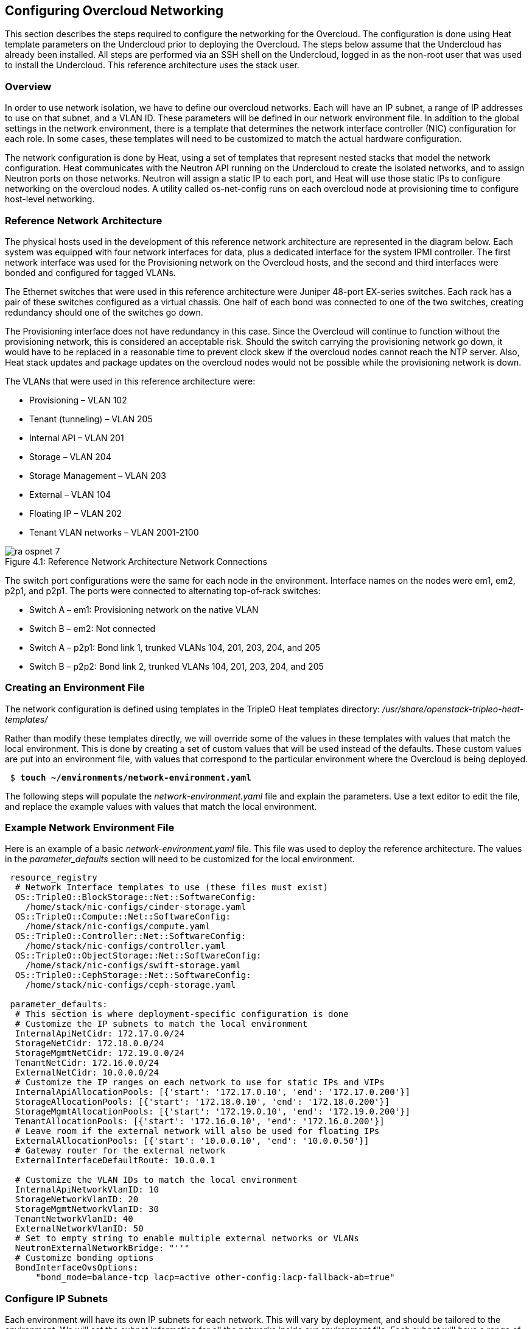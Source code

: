 [chapter 4]
== Configuring Overcloud Networking

This section describes the steps required to configure the networking for the Overcloud. The configuration is done using Heat template parameters on the Undercloud prior to deploying the Overcloud. The steps below assume that the Undercloud has already been installed. All steps are performed via an SSH shell on the Undercloud, logged in as the non-root user that was used to install the Undercloud. This reference architecture uses the stack user.

=== Overview
In order to use network isolation, we have to define our overcloud networks. Each will have an IP subnet, a range of IP addresses to use on that subnet, and a VLAN ID. These parameters will be defined in our network environment file.
In addition to the global settings in the network environment, there is a template that determines the network interface controller (NIC) configuration for each role. In some cases, these templates will need to be customized to match the actual hardware configuration.

The network configuration is done by Heat, using a set of templates that represent nested stacks that model the network configuration. Heat communicates with the Neutron API running on the Undercloud to create the isolated networks, and to assign Neutron ports on those networks. Neutron will assign a static IP to each port, and Heat will use those static IPs to configure networking on the overcloud nodes. A utility called os-net-config runs on each overcloud node at provisioning time to configure host-level networking.

=== Reference Network Architecture

The physical hosts used in the development of this reference network architecture are represented in the diagram below. Each system was equipped with four network interfaces for data, plus a dedicated interface for the system IPMI controller. The first network interface was used for the Provisioning network on the Overcloud hosts, and the second and third interfaces were bonded and configured for tagged VLANs.

The Ethernet switches that were used in this reference architecture were Juniper 48-port EX-series switches. Each rack has a pair of these switches configured as a virtual chassis. One half of each bond was connected to one of the two switches, creating redundancy should one of the switches go down.

The Provisioning interface does not have redundancy in this case. Since the Overcloud will continue to function without the provisioning network, this is considered an acceptable risk. Should the switch carrying the provisioning network go down, it would have to be replaced in a reasonable time to prevent clock skew if the overcloud nodes cannot reach the NTP server. Also, Heat stack updates and package updates on the overcloud nodes would not be possible while the provisioning network is down.

The VLANs that were used in this reference architecture were:

- Provisioning – VLAN 102
- Tenant (tunneling) – VLAN 205
- Internal API – VLAN 201
- Storage – VLAN 204
- Storage Management – VLAN 203
- External – VLAN 104
- Floating IP – VLAN 202
- Tenant VLAN networks – VLAN 2001-2100

[[image-refarch-net]]
.image-refarch-net
image::images/ra_ospnet_7.png[caption="Figure 4.1: " title="Reference Network Architecture Network Connections" align="center"]

The switch port configurations were the same for each node in the environment. Interface names on the nodes were em1, em2, p2p1, and p2p1. The ports were connected to alternating top-of-rack switches:

- Switch A – em1: Provisioning network on the native VLAN
- Switch B – em2: Not connected
- Switch A – p2p1: Bond link 1, trunked VLANs 104, 201, 203, 204, and 205
- Switch B – p2p2: Bond link 2, trunked VLANs 104, 201, 203, 204, and 205

=== Creating an Environment File

The network configuration is defined using templates in the TripleO Heat templates directory:
_/usr/share/openstack-tripleo-heat-templates/_

Rather than modify these templates directly, we will override some of the values in these templates with values that match the local environment. This is done by creating a set of custom values that will be used instead of the defaults. These custom values are put into an environment file, with values that correspond to the particular environment where the Overcloud is being deployed.

[subs=+quotes]
----
 $ *touch ~/environments/network-environment.yaml*
----

The following steps will populate the _network-environment.yaml_ file and explain the parameters. Use a text editor to edit the file, and replace the example values with values that match the local environment.

=== Example Network Environment File

Here is an example of a basic _network-environment.yaml_ file. This
file was used to deploy the reference architecture. The values in the
_parameter_defaults_ section will need to be customized for the local environment.

[subs=+quotes]
----
 resource_registry
  # Network Interface templates to use (these files must exist)
  OS::TripleO::BlockStorage::Net::SoftwareConfig:
    /home/stack/nic-configs/cinder-storage.yaml
  OS::TripleO::Compute::Net::SoftwareConfig:
    /home/stack/nic-configs/compute.yaml
  OS::TripleO::Controller::Net::SoftwareConfig:
    /home/stack/nic-configs/controller.yaml
  OS::TripleO::ObjectStorage::Net::SoftwareConfig:
    /home/stack/nic-configs/swift-storage.yaml
  OS::TripleO::CephStorage::Net::SoftwareConfig:
    /home/stack/nic-configs/ceph-storage.yaml

 parameter_defaults:
  # This section is where deployment-specific configuration is done
  # Customize the IP subnets to match the local environment
  InternalApiNetCidr: 172.17.0.0/24
  StorageNetCidr: 172.18.0.0/24
  StorageMgmtNetCidr: 172.19.0.0/24
  TenantNetCidr: 172.16.0.0/24
  ExternalNetCidr: 10.0.0.0/24
  # Customize the IP ranges on each network to use for static IPs and VIPs
  InternalApiAllocationPools: [{'start': '172.17.0.10', 'end': '172.17.0.200'}]
  StorageAllocationPools: [{'start': '172.18.0.10', 'end': '172.18.0.200'}]
  StorageMgmtAllocationPools: [{'start': '172.19.0.10', 'end': '172.19.0.200'}]
  TenantAllocationPools: [{'start': '172.16.0.10', 'end': '172.16.0.200'}]
  # Leave room if the external network will also be used for floating IPs
  ExternalAllocationPools: [{'start': '10.0.0.10', 'end': '10.0.0.50'}]
  # Gateway router for the external network
  ExternalInterfaceDefaultRoute: 10.0.0.1

  # Customize the VLAN IDs to match the local environment
  InternalApiNetworkVlanID: 10
  StorageNetworkVlanID: 20
  StorageMgmtNetworkVlanID: 30
  TenantNetworkVlanID: 40
  ExternalNetworkVlanID: 50
  # Set to empty string to enable multiple external networks or VLANs
  NeutronExternalNetworkBridge: "''"
  # Customize bonding options
  BondInterfaceOvsOptions:
      "bond_mode=balance-tcp lacp=active other-config:lacp-fallback-ab=true"
----

=== Configure IP Subnets

Each environment will have its own IP subnets for each network. This will vary by deployment, and should be tailored to the environment. We will set the subnet information for all the networks inside our environment file. Each subnet will have a range of IP addresses that will be used for assigning IP addresses to hosts and virtual IPs. Looking closely at the subnets configured in the environment example above:

[subs=+quotes]
----
parameter_defaults:

  InternalApiNetCidr: 172.17.0.0/24
  StorageNetCidr: 172.18.0.0/24
  StorageMgmtNetCidr: 172.19.0.0/24
  TenantNetCidr: 172.16.0.0/24
  ExternalNetCidr: 10.0.0.0/24
  InternalApiAllocationPools: [{'start': '172.17.0.10', 'end': '172.17.0.200'}]
  StorageAllocationPools: [{'start': '172.18.0.10', 'end': '172.18.0.200'}]
  StorageMgmtAllocationPools: [{'start': '172.19.0.10', 'end': '172.19.0.200'}]
  TenantAllocationPools: [{'start': '172.16.0.10', 'end': '172.16.0.200'}]
  # Make sure to leave room for floating IPs in external subnet
  ExternalAllocationPools: [{'start': '10.0.0.10', 'end': '10.0.0.50'}]

  # Gateway router for the external network
  ExternalInterfaceDefaultRoute: 10.0.0.1
----

In this case, the Allocation Pool for the Internal API network starts at .10 and continues to .200. This results in the static IPs and virtual IPs that are assigned starting at .10, and will be assigned upwards with .200 being the highest assigned IP. The External network hosts the Horizon dashboard and the OpenStack public API. If the External network will be used for both cloud administration and floating IPs, we need to make sure there is room for a pool of IPs to use as floating IPs for VM instances. Alternately, the floating IPs can be placed on a separate VLAN (which is configured by the operator post-deployment).

=== Configuring VLANs and Bonding Options

In the example environment above, the VLANs and bonding options are set. These will need to be overridden to match the local environment.

[subs=+quotes]
----
  # Customize the VLAN IDs to match the local environment
  InternalApiNetworkVlanID: 10
  StorageNetworkVlanID: 20
  StorageMgmtNetworkVlanID: 30
  TenantNetworkVlanID: 40
  ExternalNetworkVlanID: 50

  # Customize bonding options
  BondInterfaceOvsOptions:
      "bond_mode=balance-tcp lacp=active other-config:lacp-fallback-ab=true"
----

The VLANs will need to be customized to match the environment. The values entered here will be used in the network interface configuration templates covered below.

It is recommended to deploy a Tenant VLAN (which is used for tunneling GRE and/or VXLAN) even if Neutron VLAN mode is chosen and tunneling is disabled at deployment time. This requires the least customization at deployment time, and leaves the option available to use tunnel networks as utility networks, or for network function virtualization in the future.

The _BondInterfaceOvsOptions_ parameter will pass the options to Open vSwitch when setting up bonding (if used in the environment). The value above will enable fault-tolerance and load balancing if the switch supports (and is configured to use) LACP bonding. If LACP cannot be established, the bond will fallback to active/backup mode, with fault tolerance, but where only one link in the bond will be used at a time.

The default bonding options will try to negotiate LACP, but will fallback to active-backup if LACP cannot be established:

[subs=+quotes]
----
 "bond_mode=balance-tcp lacp=active other-config:lacp-fallback-ab=true"
----

This mode is safe to use without configuring the switches if active-backup mode is desired.

If the switches are configured for static bonds (bonds without LACP), then an alternative set of options will enable bonding without LACP (balance-tcp is only supported on LACP bonds):

[subs=+quotes]
----
 "bond_mode=balance-slb lacp=off"
----

Note that if bonding is not configured on the switch, using the
balance-slb mode with LACP off.

In addition, the following options may be added to the options string to tune the bond:

[subs=+quotes]
----
 # Set the LACP heartbeat to 1 second or 30 seconds (default)
 "other_config:lacp-time=[fast|slow]"

 # Set the link detection to use miimon heartbeats or monitor carrier (default)
  "other_config:bond-detect-mode=[miimon|carrier]"

 # If using miimon, heartbeat interval in milliseconds (100 is usually good)
 "other_config:bond-miimon-interval=100"

 # Number of milliseconds a link must be up to be activated (to prevent flapping)
 "other_config:bond_updelay=1000"
 If bonding is not used, these options will be ignored.
----

=== Optional: Modify the Service to Network Mapping

Each OpenStack service is mapped to a particular network. The service
will bind to the IP on that network. A virtual IP will be created on
that network and shared among all HA controllers. These values are
defined in the _overcloud-without-mergepy.yaml_ file, and do not typically need to be changed.
To modify which services run on which networks, the _ServiceNetMap_ can be overridden in the environment file.

Here is the full set of service-to-net mappings, this can be included in the environment file, and then the networks can be customized.

[subs=+quotes]
----
 parameter_defaults:
  ServiceNetMap:
    NeutronTenantNetwork: tenant
    CeilometerApiNetwork: internal_api
    MongoDbNetwork: internal_api
    CinderApiNetwork: internal_api
    CinderIscsiNetwork: storage
    GlanceApiNetwork: storage
    GlanceRegistryNetwork: internal_api
    KeystoneAdminApiNetwork: internal_api
    KeystonePublicApiNetwork: internal_api
    NeutronApiNetwork: internal_api
    HeatApiNetwork: internal_api
    NovaApiNetwork: internal_api
    NovaMetadataNetwork: internal_api
    NovaVncProxyNetwork: internal_api
    SwiftMgmtNetwork: storage_mgmt
    SwiftProxyNetwork: storage
    HorizonNetwork: internal_api
    MemcachedNetwork: internal_api
    RabbitMqNetwork: internal_api
    RedisNetwork: internal_api
    MysqlNetwork: internal_api
    CephClusterNetwork: storage_mgmt
    CephPublicNetwork: storage
    ControllerHostnameResolveNetwork: internal_api
    ComputeHostnameResolveNetwork: internal_api
    BlockStorageHostnameResolveNetwork: internal_api
    ObjectStorageHostnameResolveNetwork: internal_api
    CephStorageHostnameResolveNetwork: storage
----

=== Optional: Modify Which Networks Get Deployed

The settings in the _resource_registry_ section of the environment file for networks and ports do not ordinarily need to be changed. The list of networks can be changed, however, if only a subset of the networks are desired.

In order to use isolated networks, the servers will need to have IP addresses on each network. We use Neutron in the Undercloud to manage IP addresses on the isolated networks, so we need to enable Neutron port creation for each network. We will override the resource registry in our environment file.

[subs=+quotes]
----
 resource_registry
  # This section is usually not modified, if in doubt stick to the defaults
  # TripleO overcloud networks
  OS::TripleO::Network::External:
    /usr/share/openstack-tripleo-heat-templates/network/external.yaml
  OS::TripleO::Network::InternalApi:
    /usr/share/openstack-tripleo-heat-templates/network/internal_api.yaml
  OS::TripleO::Network::StorageMgmt:
    /usr/share/openstack-tripleo-heat-templates/network/storage_mgmt.yaml
  OS::TripleO::Network::Storage:
    /usr/share/openstack-tripleo-heat-templates/network/storage.yaml
  OS::TripleO::Network::Tenant:
   /usr/share/openstack-tripleo-heat-templates/network/tenant.yaml

  # Port assignments for the controller role
  OS::TripleO::Controller::Ports::ExternalPort:
    /usr/share/openstack-tripleo-heat-templates/network/ports/external.yaml
  OS::TripleO::Controller::Ports::InternalApiPort:
    /usr/share/openstack-tripleo-heat-templates/network/ports/internal_api.yaml
  OS::TripleO::Controller::Ports::StoragePort:
    /usr/share/openstack-tripleo-heat-templates/network/ports/storage.yaml
  OS::TripleO::Controller::Ports::StorageMgmtPort:
    /usr/share/openstack-tripleo-heat-templates/network/ports/storage_mgmt.yaml
  OS::TripleO::Controller::Ports::TenantPort:
    /usr/share/openstack-tripleo-heat-templates/network/ports/tenant.yaml
  # Port assignment for the Redis VIP on isolated network
  OS::TripleO::Controller::Ports::RedisVipPort:
    /usr/share/openstack-tripleo-heat-templates/network/ports/vip.yaml

  # Port assignments for the compute role
  OS::TripleO::Compute::Ports::InternalApiPort:
    /usr/share/openstack-tripleo-heat-templates/network/ports/internal_api.yaml
  OS::TripleO::Compute::Ports::StoragePort:
    /usr/share/openstack-tripleo-heat-templates/network/ports/storage.yaml
  OS::TripleO::Compute::Ports::TenantPort:
    /usr/share/openstack-tripleo-heat-templates/network/ports/tenant.yaml

  # Port assignments for the ceph storage role
  OS::TripleO::CephStorage::Ports::StoragePort:
    /usr/share/openstack-tripleo-heat-templates/network/ports/storage.yaml
  OS::TripleO::CephStorage::Ports::StorageMgmtPort:
    /usr/share/openstack-tripleo-heat-templates/network/ports/storage_mgmt.yaml

  # Port assignments for the swift storage role
  OS::TripleO::SwiftStorage::Ports::InternalApiPort:
    /usr/share/openstack-tripleo-heat-templates/network/ports/internal_api.yaml
  OS::TripleO::SwiftStorage::Ports::StoragePort:
    /usr/share/openstack-tripleo-heat-templates/network/ports/storage.yaml
  OS::TripleO::SwiftStorage::Ports::StorageMgmtPort:
    /usr/share/openstack-tripleo-heat-templates/network/ports/storage_mgmt.yaml

  # Port assignments for the block storage role
  OS::TripleO::BlockStorage::Ports::InternalApiPort:
    /usr/share/openstack-tripleo-heat-templates/network/ports/internal_api.yaml
  OS::TripleO::BlockStorage::Ports::StoragePort:
    /usr/share/openstack-tripleo-heat-templates/network/ports/storage.yaml
  OS::TripleO::BlockStorage::Ports::StorageMgmtPort:
    /usr/share/openstack-tripleo-heat-templates/network/ports/storage_mgmt.yaml
----

The first section of this file has the resource registry declaration
for the _OS::TripleO::Network::*_ resources. By default these
resources point at a _noop.yaml_ file that does not create any networks. By pointing these resources at the YAML files for each network, we enable the creation of these networks.

The next several sections create the IP addresses for the nodes in each role. The controller nodes will have IPs on each network. The compute and storage nodes will each have IPs on a subset of the networks.

To deploy without one of the pre-configured networks, disable the
network definition and the corresponding port definition for the role.
For instance, all references to _storage_mgmt.yaml_ could be replaced
with _noop.yaml_:

[subs=+quotes]
----
 resource_registry
  # This section is usually not modified, if in doubt stick to the defaults
  # TripleO overcloud networks
  OS::TripleO::Network::External:
    /usr/share/openstack-tripleo-heat-templates/network/external.yaml
  OS::TripleO::Network::InternalApi:
    /usr/share/openstack-tripleo-heat-templates/network/internal_api.yaml
  OS::TripleO::Network::StorageMgmt:
    /usr/share/openstack-tripleo-heat-templates/network/noop.yaml
  OS::TripleO::Network::Storage:
    /usr/share/openstack-tripleo-heat-templates/network/storage.yaml
  OS::TripleO::Network::Tenant:
   /usr/share/openstack-tripleo-heat-templates/network/tenant.yaml

  # Port assignments for the controller role
  OS::TripleO::Controller::Ports::ExternalPort:
    /usr/share/openstack-tripleo-heat-templates/network/ports/external.yaml
  OS::TripleO::Controller::Ports::InternalApiPort:
    /usr/share/openstack-tripleo-heat-templates/network/ports/internal_api.yaml
  OS::TripleO::Controller::Ports::StoragePort:
    /usr/share/openstack-tripleo-heat-templates/network/ports/storage.yaml
  OS::TripleO::Controller::Ports::StorageMgmtPort:
    /usr/share/openstack-tripleo-heat-templates/network/ports/noop.yaml
  OS::TripleO::Controller::Ports::TenantPort:
    /usr/share/openstack-tripleo-heat-templates/network/ports/tenant.yaml
  # Port assignment for the Redis VIP on isolated network
  OS::TripleO::Controller::Ports::RedisVipPort:
    /usr/share/openstack-tripleo-heat-templates/network/ports/vip.yaml

  # Port assignments for the compute role
  OS::TripleO::Compute::Ports::InternalApiPort:
    /usr/share/openstack-tripleo-heat-templates/network/ports/internal_api.yaml
  OS::TripleO::Compute::Ports::StoragePort:
    /usr/share/openstack-tripleo-heat-templates/network/ports/storage.yaml
  OS::TripleO::Compute::Ports::TenantPort:
    /usr/share/openstack-tripleo-heat-templates/network/ports/tenant.yaml

  # Port assignments for the ceph storage role
  OS::TripleO::CephStorage::Ports::StoragePort:
    /usr/share/openstack-tripleo-heat-templates/network/ports/storage.yaml
  OS::TripleO::CephStorage::Ports::StorageMgmtPort:
    /usr/share/openstack-tripleo-heat-templates/network/ports/noop.yaml

  # Port assignments for the swift storage role
  OS::TripleO::SwiftStorage::Ports::InternalApiPort:
    /usr/share/openstack-tripleo-heat-templates/network/ports/internal_api.yaml
  OS::TripleO::SwiftStorage::Ports::StoragePort:
    /usr/share/openstack-tripleo-heat-templates/network/ports/storage.yaml
  OS::TripleO::SwiftStorage::Ports::StorageMgmtPort:
    /usr/share/openstack-tripleo-heat-templates/network/ports/noop.yaml

  # Port assignments for the block storage role
  OS::TripleO::BlockStorage::Ports::InternalApiPort:
    /usr/share/openstack-tripleo-heat-templates/network/ports/internal_api.yaml
  OS::TripleO::BlockStorage::Ports::StoragePort:
    /usr/share/openstack-tripleo-heat-templates/network/ports/storage.yaml
  OS::TripleO::BlockStorage::Ports::StorageMgmtPort:
    /usr/share/openstack-tripleo-heat-templates/network/ports/noop.yaml

 parameter_defaults:
  ServiceNetMap:
    SwiftMgmtNetwork: storage
    CephClusterNetwork: storage
----

By using _noop.yaml_, no network or ports are created, so the services
on the Storage Management network would default to the provisioning
network. This can be changed in the _ServiceNetMap_ (see above) in order to move the storage management services to another network, such as storage.

=== Network Interface Configuration Template Registry
In the environment file, we will point to a network interface configuration template for each role. These files will be created and customized in the next steps:

[subs=+quotes]
----
  # Network Interface templates to use
  OS::TripleO::BlockStorage::Net::SoftwareConfig:
    /home/stack/nic-configs/cinder-storage.yaml
  OS::TripleO::Compute::Net::SoftwareConfig:
    /home/stack/nic-configs/compute.yaml
  OS::TripleO::Controller::Net::SoftwareConfig:
    /home/stack/nic-configs/controller.yaml
  OS::TripleO::ObjectStorage::Net::SoftwareConfig:
    /home/stack/nic-configs/swift-storage.yaml
  OS::TripleO::CephStorage::Net::SoftwareConfig:
    /home/stack/nic-configs/ceph-storage.yaml
----

=== Configuring the Network Interfaces

The network interfaces are configured on each system by the
os-net-config tool. That tool is configured using templates. There are
sample configurations inside of the
_/usr/share/openstack-tripleo-heat-templates/network/config_ directory on the Undercloud.

First we will copy the sample configuration templates from one of the subdirectories, for example bond-with-vlans (for systems with 3 or more data NICs in addition to IPMI):

[subs=+quotes]
----
 $ mkdir ~/net-configs
 $ export TEMPLATE_DIR=/usr/share/openstack-tripleo-heat-templates
 $ cp $TEMPLATE_DIR/network/config/bond-with-vlans/* ~/net-configs
----

Another set of examples for systems with a single or dual data NIC is in single-nic-vlans:

[subs=+quotes]
----
 $ mkdir ~/net-configs
 $ export TEMPLATE_DIR=/usr/share/openstack-tripleo-heat-templates
 $ cp $TEMPLATE_DIR/network/config/single-nic-vlans/* ~/net-configs
----

Next we need to customize these templates to fit the environment.
Let's start by looking at the unedited sample _controller.yaml_ from the bond-with-vlans templates. This sample configuration uses the first Ethernet NIC as the provisioning network, and the second and third Ethernet NICs are a bond carrying all the Overcloud networks. The top section and the parameters section do not need to be modified. Only the section under "network_config" should be customized:

[subs=+quotes]
----
 heat_template_version: 2015-04-30

 description: >
  Software Config to drive os-net-config with 2 bonded nics on a bridge
  with a VLANs attached for the controller role.

 parameters:
  ExternalIpSubnet:
    default: ''
    description: IP address/subnet on the external network
    type: string
  InternalApiIpSubnet:
    default: ''
    description: IP address/subnet on the internal API network
    type: string
  StorageIpSubnet:
    default: ''
    description: IP address/subnet on the storage network
    type: string
  StorageMgmtIpSubnet:
    default: ''
    description: IP address/subnet on the storage mgmt network
    type: string
  TenantIpSubnet:
    default: ''
    description: IP address/subnet on the tenant network
    type: string
  BondInterfaceOvsOptions:
    default: ''
    description: The ovs_options string for the bond interface. Set things
                 like lacp=active and/or bond_mode=balance-slb using this
                  option.
    type: string
  ExternalNetworkVlanID:
    default: 10
    description: Vlan ID for the external network traffic.
    type: number
  InternalApiNetworkVlanID:
    default: 20
    description: Vlan ID for the internal_api network traffic.
    type: number
  StorageNetworkVlanID:
    default: 30
    description: Vlan ID for the storage network traffic.
    type: number
  StorageMgmtNetworkVlanID:
    default: 40
    description: Vlan ID for the storage mgmt network traffic.
    type: number
  TenantNetworkVlanID:
    default: 50
    description: Vlan ID for the tenant network traffic.
    type: number
  ExternalInterfaceDefaultRoute:
    default: '10.0.0.1'
    description: default route for the external network
    type: string

 resources:
  OsNetConfigImpl:
    type: OS::Heat::StructuredConfig
    properties:
      group: os-apply-config
      config:
        os_net_config:
          network_config:
            -
              type: ovs_bridge
              name: {get_input: bridge_name}
              members:
                -
                  type: ovs_bond
                  name: bond1
                  ovs_options: {get_param: BondInterfaceOvsOptions}
                  members:
                    -
                      type: interface
                      name: nic2
                      primary: true
                    -
                      type: interface
                      name: nic3
                -
                  type: vlan
                  device: bond1
                  vlan_id: {get_param: ExternalNetworkVlanID}
                  addresses:
                    -
                      ip_netmask: {get_param: ExternalIpSubnet}
                  routes:
                    -
                      ip_netmask: 0.0.0.0/0
                      next_hop: {get_param: ExternalInterfaceDefaultRoute}
                -
                  type: vlan
                  device: bond1
                  vlan_id: {get_param: InternalApiNetworkVlanID}
                  addresses:
                  -
                    ip_netmask: {get_param: InternalApiIpSubnet}
                -
                  type: vlan
                  device: bond1
                  vlan_id: {get_param: StorageNetworkVlanID}
                  addresses:
                  -
                    ip_netmask: {get_param: StorageIpSubnet}
                -
                  type: vlan
                  device: bond1
                  vlan_id: {get_param: StorageMgmtNetworkVlanID}
                  addresses:
                  -
                    ip_netmask: {get_param: StorageMgmtIpSubnet}
                -
                  type: vlan
                  device: bond1
                  vlan_id: {get_param: TenantNetworkVlanID}
                  addresses:
                  addresses:
                  -
                    ip_netmask: {get_param: TenantIpSubnet}

 outputs:
  OS::stack_id:
    description: The OsNetConfigImpl resource.
    value: {get_resource: OsNetConfigImpl}
----

==== Configuring Interfaces

The individual interfaces may need to be modified. As an example, below are the modifications that would be required to use the second NIC to connect to an infrastructure network with DHCP addresses, and to use the third and fourth NICs for the bond:

[subs=+quotes]
----
       network_config:
            # Add a DHCP infrastructure network to nic2
            -
              type: interface
              name: nic2
              use_dhcp: true
              defroute: false
            -
              type: ovs_bridge
              name: br-bond
              members:
                -
                  type: ovs_bond
                  name: bond1
                  ovs_options: {get_param: BondInterfaceOvsOptions}
                  members:
                    # Modify bond NICs to use nic3 and nic4
                    -
                      type: interface
                      name: nic3
                      primary: true
                    -
                      type: interface
                      name: nic4
----

When using numbered interfaces ("nic1", "nic2", etc.) instead of named interfaces ("eth0", "eno2", etc.), the network interfaces of hosts within a role do not have to be exactly the same. For instance, one host may have interfaces em1 and em2, while another has eno1 and eno2, but both hosts' NICs can be referred to as nic1 and nic2.

The numbered NIC scheme only takes into account the interfaces that are live (have a cable attached to the switch). So if you have some hosts with 4 interfaces, and some with 6, you should use nic1-nic4 and only plug in 4 cables on each host.

==== Configuring Routes and Default Routes

There are two ways that a host may have its default routes set. If the interface is using DHCP, and the DHCP server offers a gateway address, the system will install a default route for that gateway. Otherwise, a default route may be set manually on an interface with a static IP.

Although the Linux kernel supports multiple default gateways, it will only use the one with the lowest metric. If there are multiple DHCP interfaces, this can result in an unpredictable default gateway. In this case, it is recommended that defroute=no be set for the interfaces other than the one where we want the default route. In this case, we want a DHCP interface (NIC 2) to be the default route (rather than the Provisioning interface), so we disable the default route on the provisioning interface:
   
[subs=+quotes]
----
    # No default route on the Provisioning network
            -
              type: interface
              name: nic1
              use_dhcp: true
              defroute: no
            # Instead use this DHCP infrastructure VLAN as the default route
            -
              type: interface
              name: nic2
              use_dhcp: true
----

To set a static route on an interface with a static IP, specify a route to the subnet. For instance, here is a hypothetical route to the 10.1.2.0/24 subnet via the gateway at 172.17.0.1 on the Internal API network:
   

[subs=+quotes]
----
 -
                  type: vlan
                  device: bond1
                  vlan_id: {get_param: InternalApiNetworkVlanID}
                  addresses:
                  -
                    ip_netmask: {get_param: InternalApiIpSubnet}
              routes:
                -
                  ip_netmask: 10.1.2.0/24
                  next_hop: 172.17.0.1
----

==== Using the Native VLAN for Floating IPs

By default, Neutron will be expecting the floating IP network to be delivered on a tagged VLAN. This is the recommended architecture, because it allows for multiple floating IP networks and/or Provider External networks to be used at once. However, it is possible to use the native VLAN for floating IPs. If the floating IP network will use the native VLAN, then we need to tell Neutron to put the floating IPs directly on the ``br-ex`` bridge. The value must be set in both of these parameters in the parameters section:
 
[subs=+quotes]
----
  parameters:
    NeutronExternalNetworkBridge:
      default: "br-ex"
      description: Set to "''" if floating IPs on tagged VLAN, "br-ex" if on native.
      type: string
----

The next section contains the changes to the NIC config that need to happen to put the External network on the native VLAN (the External network may be used for floating IPs in addition to the Horizon dashboard and Public APIs).

==== Using the Native VLAN on a Trunked Interface

If a trunked interface or bond has a network on the native VLAN, then
the IP address will be assigned directly to the bridge and there will
be no VLAN interface. If the native VLAN is used for the External
network, make sure to set the _NeutronExternalNetworkBridge_ parameters
to *"br-ex"* instead of *"''"* in the _network-environment.yaml_.

For example, if the external network is on the native VLAN, the bond configuration would look like this:

[subs=+quotes]
----
    network_config:
              -
                type: ovs_bridge
                name: {get_input: bridge_name}
                addresses:
                  -
                    ip_netmask: {get_param: ExternalIpSubnet}
                routes:
                  -
                    ip_netmask: 0.0.0.0/0
                    next_hop: {get_param: ExternalInterfaceDefaultRoute}
                members:
                  -
                    type: ovs_bond
                    name: bond1
                    ovs_options: {get_param: BondInterfaceOvsOptions}
                    members:
                      -
                        type: interface
                        name: nic2
                        primary: true
                      -
                        type: interface
                        name: nic3
----

NOTE: When moving the address (and possibly route) statements onto the bridge, be sure to remove the corresponding VLAN interface from the bridge. Make sure to make the changes to all applicable roles. The External network is only on the controllers, so only the controller template needs to be changed. The Storage network on the other hand is attached to all roles, so if the storage network were the default VLAN, all roles would need to be edited.

==== Configuring Jumbo Frames

The Maximum Transmission Unit (MTU) setting determines the maximum amount of data that can be transmitted by a single Ethernet frame. Using a larger value can result in less overhead, since each frame adds data in the form of a header.

The default value MTU 1500, and using a value higher than that will require the switch port to be configured to support jumbo frames. Most switches support an MTU of at least 9000, but many are configured for 1500 by default. The MTU of a VLAN cannot exceed the MTU of the physical interface. Make sure to include the MTU value on the bond and/or interface.

Storage, Storage Management, Internal API, and Tenant networking can all benefit from jumbo frames. In testing, tenant networking throughput was over 300% greater when using jumbo frames in conjunction with VXLAN tunnels.

NOTE: It is recommended that the Provisioning interface, External interface, and any floating IP interfaces be left at the default MTU of 1500. Traffic which crosses a router border will be limited to an MTU of 1500, so connectivity problems can occur if jumbo frames are used on these networks.
   
[subs=+quotes]
----
    -
                    type: ovs_bond
                    name: bond1
                    mtu: 9000
                    ovs_options: {get_param: BondInterfaceOvsOptions}
                    members:
                      -
                        type: interface
                        name: nic2
                        mtu: 9000
                        primary: true
                      -
                        type: interface
                        name: nic3
                        mtu: 9000
                  -
                    # The external interface should stay at default
                    type: vlan
                    device: bond1
                    vlan_id: {get_param: ExternalNetworkVlanID}
                    addresses:
                      -
                        ip_netmask: {get_param: ExternalIpSubnet}
                    routes:
                      -
                        ip_netmask: 0.0.0.0/0
                        next_hop: {get_param: ExternalInterfaceDefaultRoute}
                  -
                    # MTU 9000 for Internal API, Storage, and Storage MGMT
                    type: vlan
                    device: bond1
                    mtu: 9000
                    vlan_id: {get_param: InternalApiNetworkVlanID}
                    addresses:
                    -
                      ip_netmask: {get_param: InternalApiIpSubnet}
----

NOTE: In order for VMs to take advantage of jumbo frames, several settings need to be made post-deployment. The Neutron and Nova options for veth_mtu and network_device_mtu respectively will need to be changed, as well as the default MTU given to VMs via DHCP. See the section in Chapter 5 titled "Configure MTU" for details of this required change.

==== Making Changes to All Roles

When customizing network interface templates, make sure you make changes in all the roles that will be used in the deployment. The physical interface configuration does not have to be the same for various roles, but each host within the role should have the same effective physical network configuration. For instance, some hosts may have NICs named em1 – em4, while others have NICs named eno1 – eno4, but all hosts may be configured using nic1 – nic4.

=== Deploying the Overcloud with Network Isolation

When deploying with network isolation, you should specify the NTP server for the overcloud nodes. If the clocks are not synchronized, some OpenStack services may be unable to start, especially when using HA. The NTP server should be reachable from both the External and Provisioning subnets. The neutron network type should be specified, along with the tunneling or VLAN parameters.

To deploy with network isolation and include the network environment
file, use the *-e* parameters with the openstack overcloud deploy command. For instance, to deploy VXLAN mode, the deployment command might be:

[subs=+quotes]
----
 $ *openstack overcloud deploy \
 -e /usr/share/openstack-tripleo-heat-templates/environments/network-isolation.yaml \
 -e /home/stack/network-environment.yaml \
 --templates --ntp-server pool.ntp.org --neutron-network-type vxlan \
 --neutron-tunnel-types vxlan*
----

To deploy with VLAN mode, you should specify the range of VLANs that will be used for tenant networks:

[subs=+quotes]
----
  $ *openstack overcloud deploy \
 -e /usr/share/openstack-tripleo-heat-templates/environments/network-isolation.yaml \
 -e /home/stack/network-environment.yaml \
 --templates --ntp-server pool.ntp.org --neutron-network-type vlan \
 --neutron-bridge-mappings datacentre:br-ex \
 --neutron-network-vlan-ranges datacentre:30:100*
----

If the tenant network VLANs will be on a different bridge (not br-ex),
then the tenant bridge must be included in the bridge mappings and
VLAN ranges. For example, if the tenant VLAN bridge is named
_br-tenant_:

[subs=+quotes]
----
  $ *openstack overcloud deploy \
 -e /usr/share/openstack-tripleo-heat-templates/environments/network-isolation.yaml \
 -e /home/stack/network-environment.yaml \
 --templates --ntp-server pool.ntp.org --neutron-network-type vlan \
 --neutron-bridge-mappings datacentre:br-ex,tenantvlan:br-tenant \
 --neutron-network-vlan-ranges tenantvlan:30:100*
----

